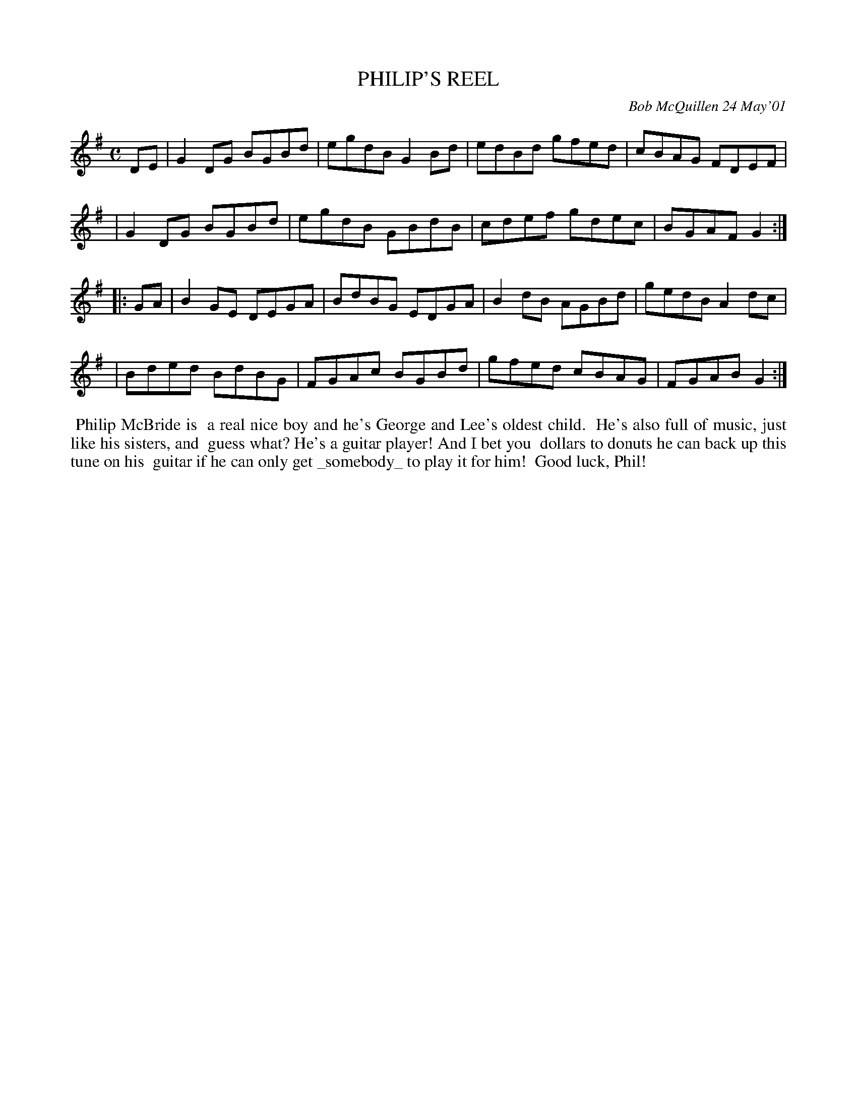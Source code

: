 X: 11072
T: PHILIP'S REEL
C: Bob McQuillen 24 May'01
B: Bob's Note Book 11 #72
R: reel
Z: 2020 John Chambers <jc:trillian.mit.edu>
M: C
L: 1/8
K: G
DE \
| G2DG BGBd | egdB G2Bd | edBd gfed | cBAG FDEF |
| G2DG BGBd | egdB GBdB | cdef gdec | BGAF G2  :|
|: GA \
| B2GE DEGA | BdBG EDGA | B2dB AGBd | gedB A2dc |
| Bded BdBG | FGAc BGBd | gfed cBAG | FGAB G2  :|
%%begintext align
%% Philip McBride is
%% a real nice boy and he's George and Lee's oldest child.
%% He's also full of music, just like his sisters, and
%% guess what? He's a guitar player! And I bet you
%% dollars to donuts he can back up this tune on his
%% guitar if he can only get _somebody_ to play it for him!
%% Good luck, Phil!
%%endtext
